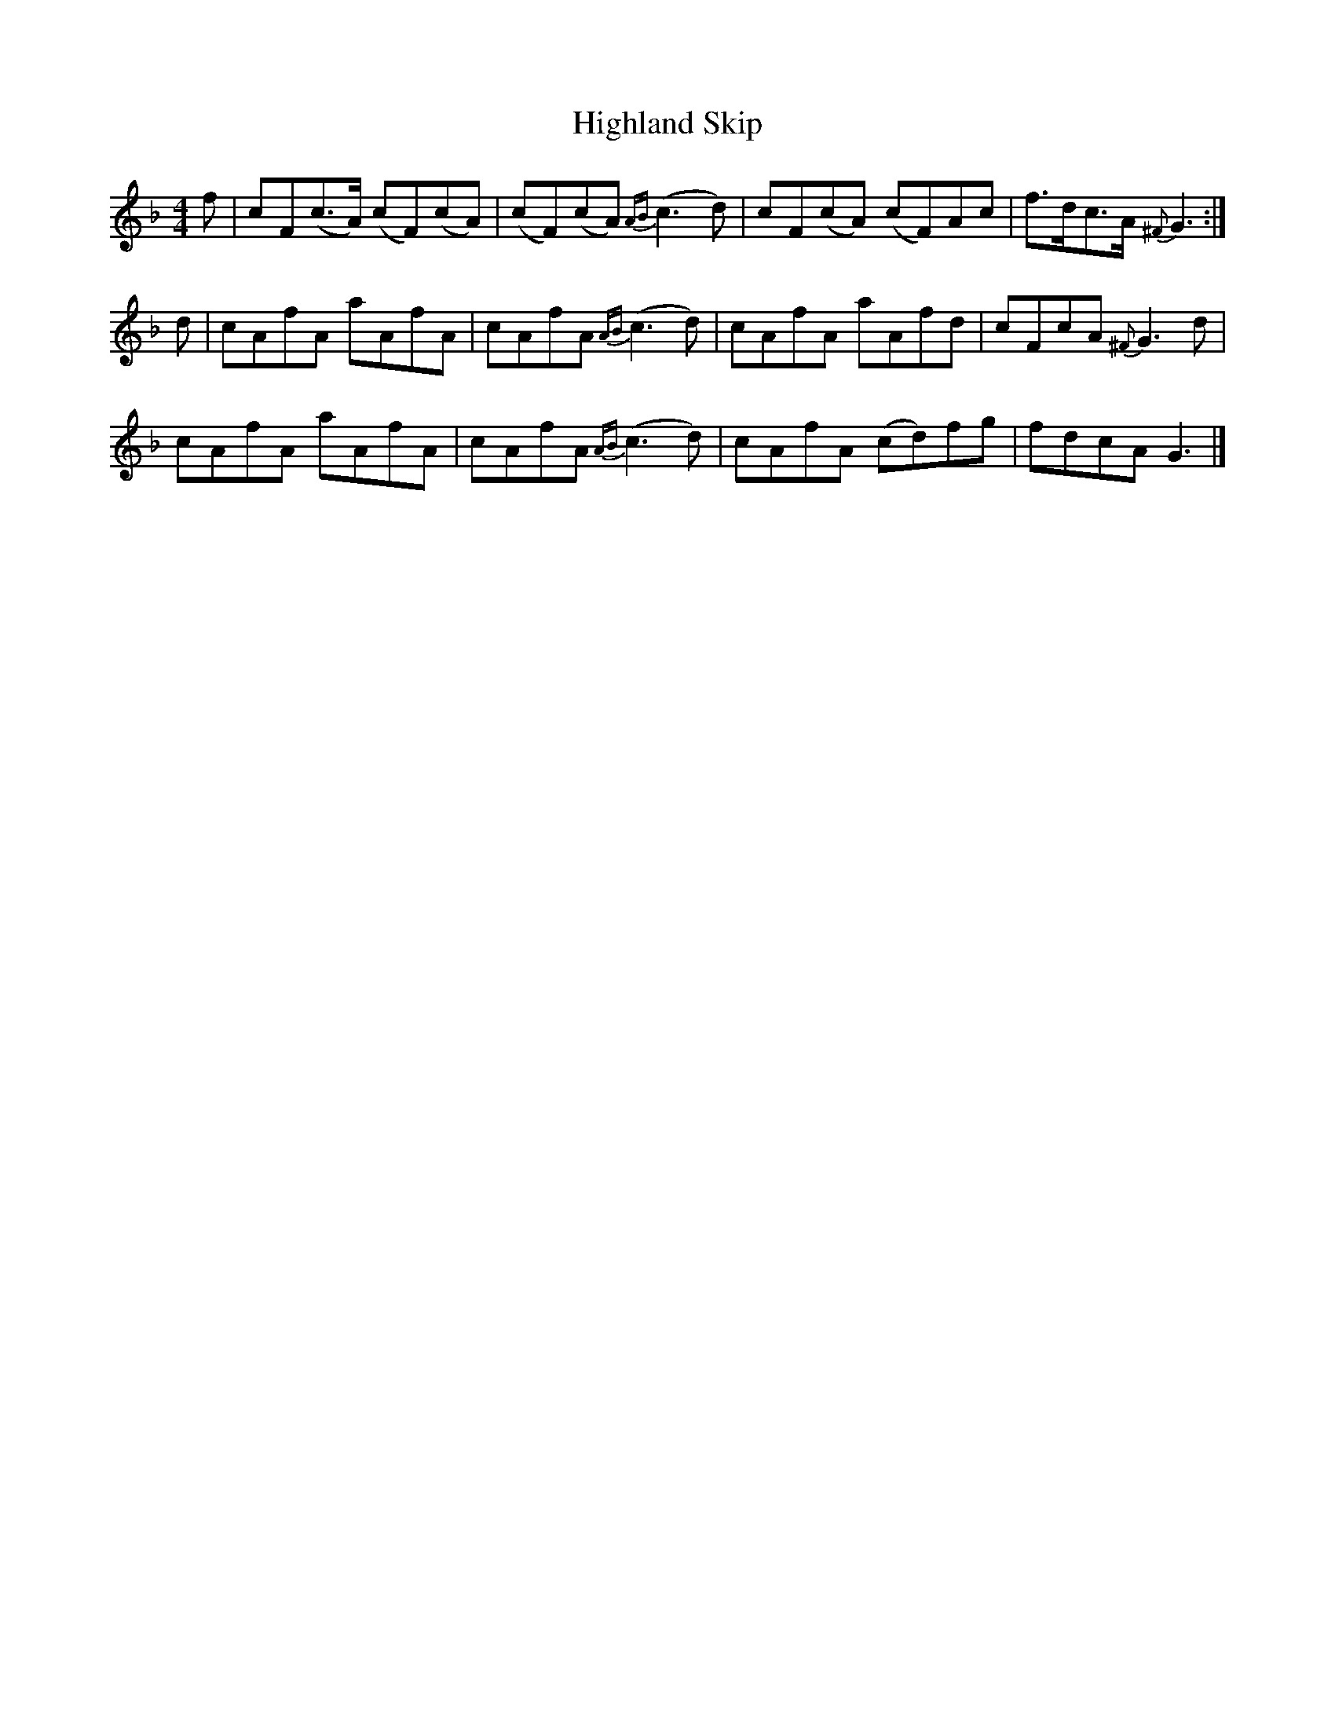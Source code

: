 X: 2
T: Highland Skip
Z: dancarney84
S: https://thesession.org/tunes/13309#setting23274
R: reel
M: 4/4
L: 1/8
K: Fmaj
f|cF(c>A) (cF)(cA)|(cF)(cA) {AB}(c3d)|cF(cA) (cF)Ac|f>dc>A {^F}G3:|
d|cAfA aAfA|cAfA {AB}(c3d)|cAfA aAfd|cFcA {^F}G3d|
cAfA aAfA|cAfA {AB}(c3d)|cAfA (cd)fg|fdcA G3|]
